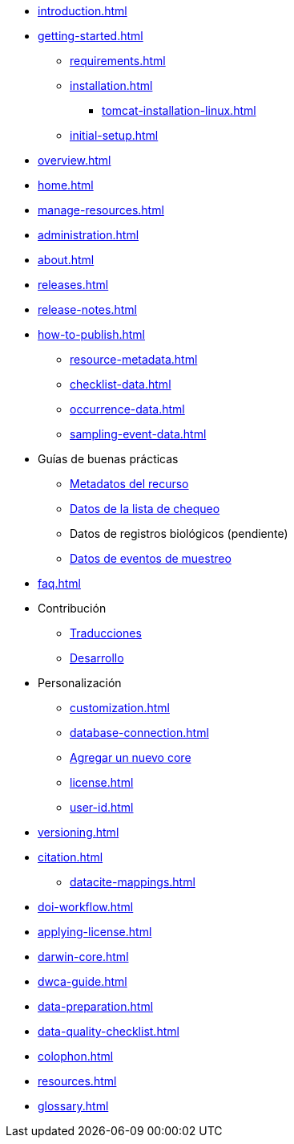 // A link to index.adoc is included automatically.
* xref:introduction.adoc[]
* xref:getting-started.adoc[]
** xref:requirements.adoc[]
** xref:installation.adoc[]
*** xref:tomcat-installation-linux.adoc[]
//*** xref:tomcat-installation-windows.adoc[]
** xref:initial-setup.adoc[]
* xref:overview.adoc[]
* xref:home.adoc[]
* xref:manage-resources.adoc[]
* xref:administration.adoc[]
* xref:about.adoc[]
* xref:releases.adoc[]
* xref:release-notes.adoc[]
//** xref:statistics.adoc[]
* xref:how-to-publish.adoc[]
** xref:resource-metadata.adoc[]
** xref:checklist-data.adoc[]
** xref:occurrence-data.adoc[]
** xref:sampling-event-data.adoc[]
* Guías de buenas prácticas
** xref:gbif-metadata-profile.adoc[Metadatos del recurso]
** xref:best-practices-checklists.adoc[Datos de la lista de chequeo]
** Datos de registros biológicos (pendiente)
** xref:best-practices-sampling-event-data.adoc[Datos de eventos de muestreo]
* xref:faq.adoc[]
* Contribución
** xref:translations.adoc[Traducciones]
** xref:developer-guide.adoc[Desarrollo]
* Personalización
** xref:customization.adoc[]
** xref:database-connection.adoc[]
** xref:core.adoc[Agregar un nuevo core]
** xref:license.adoc[]
** xref:user-id.adoc[]
* xref:versioning.adoc[]
* xref:citation.adoc[]
** xref:datacite-mappings.adoc[]
* xref:doi-workflow.adoc[]
* xref:applying-license.adoc[]
* xref:darwin-core.adoc[]
* xref:dwca-guide.adoc[]
* xref:data-preparation.adoc[]
* xref:data-quality-checklist.adoc[]
* xref:colophon.adoc[]
* xref:resources.adoc[]
* xref:glossary.adoc[]
